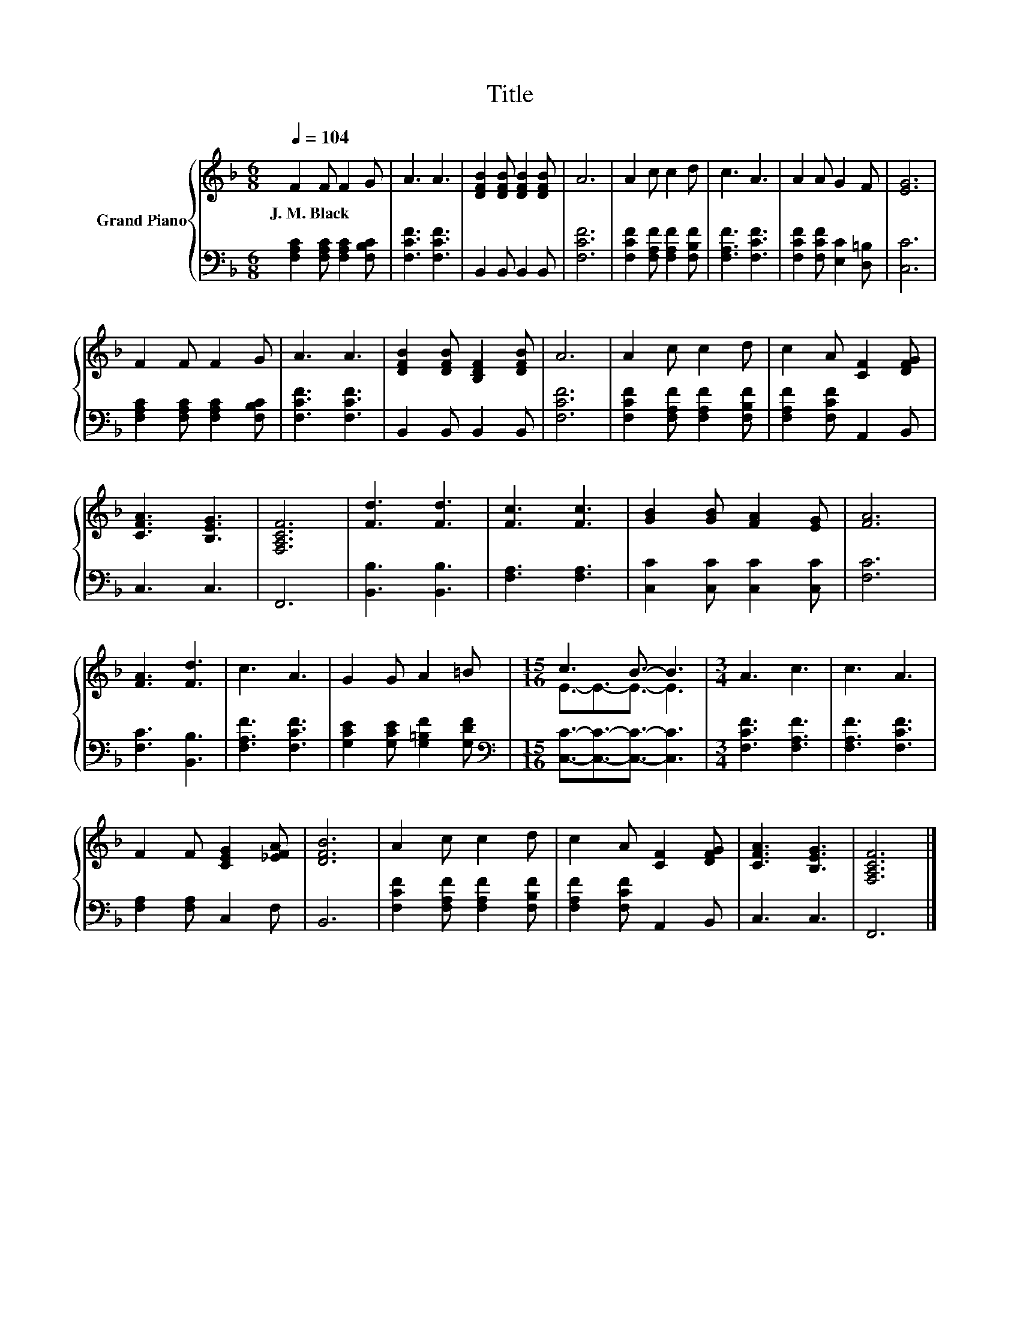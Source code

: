 X:1
T:Title
%%score { ( 1 3 ) | 2 }
L:1/8
Q:1/4=104
M:6/8
K:F
V:1 treble nm="Grand Piano"
V:3 treble 
V:2 bass 
V:1
 F2 F F2 G | A3 A3 | [DFB]2 [DFB] [DFB]2 [DFB] | A6 | A2 c c2 d | c3 A3 | A2 A G2 F | [EG]6 | %8
w: J.~M.~Black * * *||||||||
 F2 F F2 G | A3 A3 | [DFB]2 [DFB] [B,DF]2 [DFB] | A6 | A2 c c2 d | c2 A [CF]2 [DFG] | %14
w: ||||||
 [CFA]3 [B,EG]3 | [F,A,CF]6 | [Fd]3 [Fd]3 | [Fc]3 [Fc]3 | [GB]2 [GB] [FA]2 [EG] | [FA]6 | %20
w: ||||||
 [FA]3 [Fd]3 | c3 A3 | G2 G A2 =B |[M:15/16] c3 B3/2- B3 |[M:3/4] A3 c3 | c3 A3 | %26
w: ||||||
 F2 F [CEG]2 [_EFA] | [DFB]6 | A2 c c2 d | c2 A [CF]2 [DFG] | [CFA]3 [B,EG]3 | [F,A,CF]6 |] %32
w: ||||||
V:2
 [F,A,C]2 [F,A,C] [F,A,C]2 [F,B,C] | [F,CF]3 [F,CF]3 | B,,2 B,, B,,2 B,, | [F,CF]6 | %4
 [F,CF]2 [F,A,F] [F,A,F]2 [F,B,F] | [F,A,F]3 [F,CF]3 | [F,CF]2 [F,CF] [E,C]2 [D,=B,] | [C,C]6 | %8
 [F,A,C]2 [F,A,C] [F,A,C]2 [F,B,C] | [F,CF]3 [F,CF]3 | B,,2 B,, B,,2 B,, | [F,CF]6 | %12
 [F,CF]2 [F,A,F] [F,A,F]2 [F,B,F] | [F,A,F]2 [F,CF] A,,2 B,, | C,3 C,3 | F,,6 | [B,,B,]3 [B,,B,]3 | %17
 [F,A,]3 [F,A,]3 | [C,C]2 [C,C] [C,C]2 [C,C] | [F,C]6 | [F,C]3 [B,,B,]3 | [F,A,F]3 [F,CF]3 | %22
 [G,CE]2 [G,CE] [G,=B,F]2 [G,DF] |[M:15/16][K:bass] [C,C]3/2-[C,C]3/2-[C,C]3/2- [C,C]3 | %24
[M:3/4] [F,CF]3 [F,A,F]3 | [F,A,F]3 [F,CF]3 | [F,A,]2 [F,A,] C,2 F, | B,,6 | %28
 [F,CF]2 [F,A,F] [F,A,F]2 [F,B,F] | [F,A,F]2 [F,CF] A,,2 B,, | C,3 C,3 | F,,6 |] %32
V:3
 x6 | x6 | x6 | x6 | x6 | x6 | x6 | x6 | x6 | x6 | x6 | x6 | x6 | x6 | x6 | x6 | x6 | x6 | x6 | %19
 x6 | x6 | x6 | x6 |[M:15/16] E3/2-E3/2-E3/2- E3 |[M:3/4] x6 | x6 | x6 | x6 | x6 | x6 | x6 | x6 |] %32

